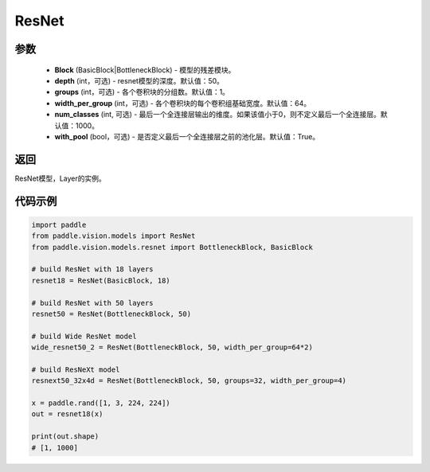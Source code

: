 .. _cn_api_paddle_vision_models_ResNet:

ResNet
-------------------------------

.. py:class:: paddle.vision.models.ResNet(Block, depth=50, width=64, num_classes=1000, with_pool=True)

 ResNet模型，来自论文 `"Deep Residual Learning for Image Recognition" <https://arxiv.org/pdf/1512.03385.pdf>`_ 。

参数
:::::::::
  - **Block** (BasicBlock|BottleneckBlock) - 模型的残差模块。
  - **depth** (int，可选) - resnet模型的深度。默认值：50。
  - **groups** (int，可选) - 各个卷积块的分组数。默认值：1。
  - **width_per_group** (int，可选) - 各个卷积块的每个卷积组基础宽度。默认值：64。
  - **num_classes** (int, 可选) - 最后一个全连接层输出的维度。如果该值小于0，则不定义最后一个全连接层。默认值：1000。
  - **with_pool** (bool，可选) - 是否定义最后一个全连接层之前的池化层。默认值：True。

返回
:::::::::
ResNet模型，Layer的实例。

代码示例
:::::::::
.. code-block:: python

    import paddle
    from paddle.vision.models import ResNet
    from paddle.vision.models.resnet import BottleneckBlock, BasicBlock

    # build ResNet with 18 layers
    resnet18 = ResNet(BasicBlock, 18)

    # build ResNet with 50 layers
    resnet50 = ResNet(BottleneckBlock, 50)

    # build Wide ResNet model
    wide_resnet50_2 = ResNet(BottleneckBlock, 50, width_per_group=64*2)

    # build ResNeXt model
    resnext50_32x4d = ResNet(BottleneckBlock, 50, groups=32, width_per_group=4)

    x = paddle.rand([1, 3, 224, 224])
    out = resnet18(x)

    print(out.shape)
    # [1, 1000]
